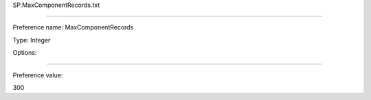 SP.MaxComponentRecords.txt

----------

Preference name: MaxComponentRecords

Type: Integer

Options: 

----------

Preference value: 



300

























